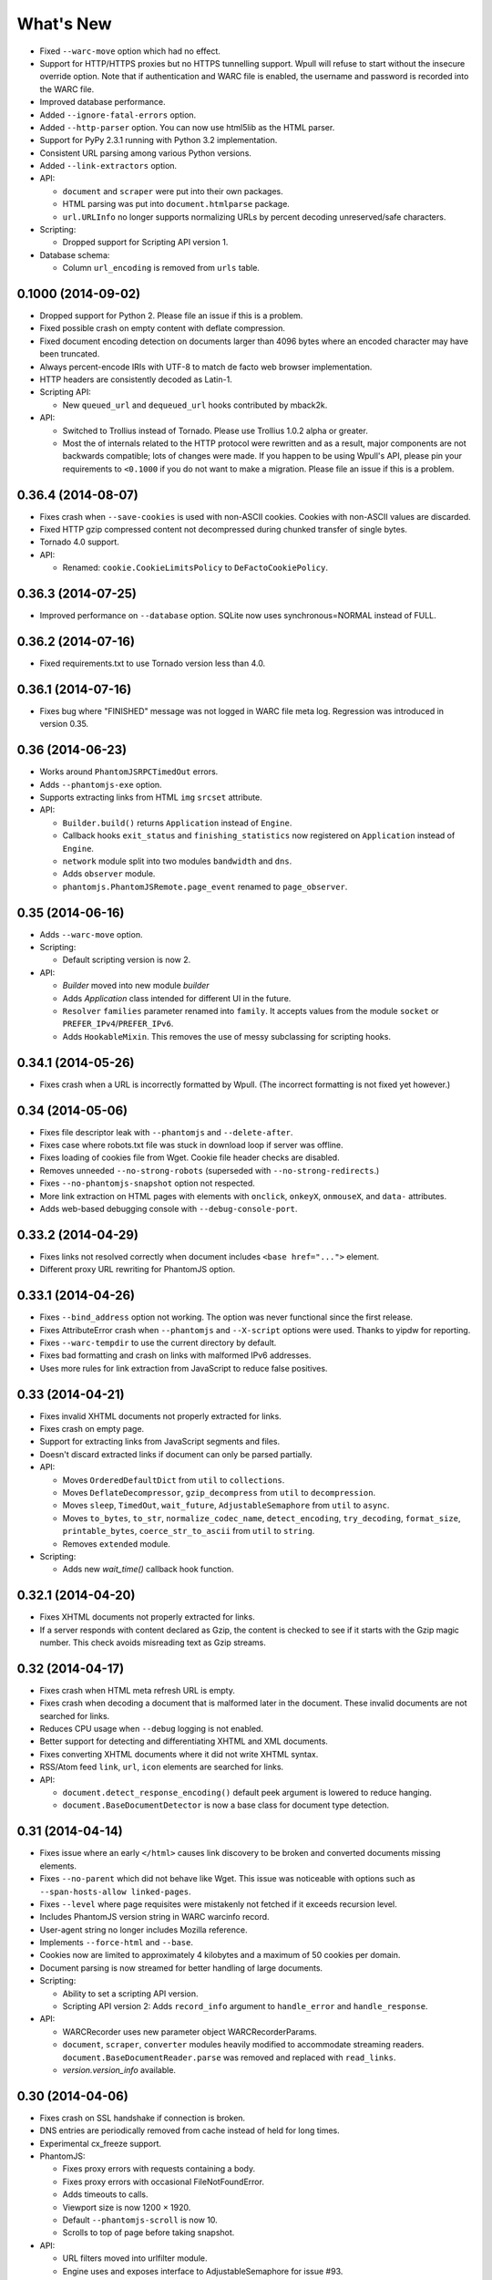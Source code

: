 ==========
What's New
==========

* Fixed ``--warc-move`` option which had no effect.
* Support for HTTP/HTTPS proxies but no HTTPS tunnelling support. Wpull will refuse to start without the insecure override option. Note that if authentication and WARC file is enabled, the username and password is recorded into the WARC file.
* Improved database performance.
* Added ``--ignore-fatal-errors`` option.
* Added ``--http-parser`` option. You can now use html5lib as the HTML parser.
* Support for PyPy 2.3.1 running with Python 3.2 implementation.
* Consistent URL parsing among various Python versions.
* Added ``--link-extractors`` option.

* API:

  * ``document`` and ``scraper`` were put into their own packages.
  * HTML parsing was put into ``document.htmlparse`` package.
  * ``url.URLInfo`` no longer supports normalizing URLs by percent decoding unreserved/safe characters.

* Scripting:

  * Dropped support for Scripting API version 1.

* Database schema:

  * Column ``url_encoding`` is removed from ``urls`` table.


0.1000 (2014-09-02)
===================

* Dropped support for Python 2. Please file an issue if this is a problem.
* Fixed possible crash on empty content with deflate compression.
* Fixed document encoding detection on documents larger than 4096 bytes where an encoded character may have been truncated.
* Always percent-encode IRIs with UTF-8 to match de facto web browser implementation.
* HTTP headers are consistently decoded as Latin-1.
* Scripting API:

  * New ``queued_url`` and ``dequeued_url`` hooks contributed by mback2k.

* API:

  * Switched to Trollius instead of Tornado. Please use Trollius 1.0.2 alpha or greater.
  * Most the of internals related to the HTTP protocol were rewritten and as a result, major components are not backwards compatible; lots of changes were made. If you happen to be using Wpull's API, please pin your requirements to ``<0.1000`` if you do not want to make a migration. Please file an issue if this is a problem.


0.36.4 (2014-08-07)
===================

* Fixes crash when ``--save-cookies`` is used with non-ASCII cookies. Cookies with non-ASCII values are discarded.
* Fixed HTTP gzip compressed content not decompressed during chunked transfer of single bytes.
* Tornado 4.0 support.
* API:

  * Renamed: ``cookie.CookieLimitsPolicy`` to ``DeFactoCookiePolicy``.


0.36.3 (2014-07-25)
===================

* Improved performance on ``--database`` option. SQLite now uses synchronous=NORMAL instead of FULL.


0.36.2 (2014-07-16)
===================

* Fixed requirements.txt to use Tornado version less than 4.0.


0.36.1 (2014-07-16)
===================

* Fixes bug where "FINISHED" message was not logged in WARC file meta log. Regression was introduced in version 0.35.


0.36 (2014-06-23)
=================

* Works around ``PhantomJSRPCTimedOut`` errors.
* Adds ``--phantomjs-exe`` option.
* Supports extracting links from HTML ``img`` ``srcset`` attribute.
* API:

  * ``Builder.build()`` returns ``Application`` instead of ``Engine``.
  * Callback hooks ``exit_status`` and ``finishing_statistics`` now registered on ``Application`` instead of ``Engine``.
  * ``network`` module split into two modules ``bandwidth`` and ``dns``.
  * Adds ``observer`` module.
  * ``phantomjs.PhantomJSRemote.page_event`` renamed to ``page_observer``.


0.35 (2014-06-16)
=================

* Adds ``--warc-move`` option.
* Scripting:

  * Default scripting version is now 2.

* API:

  * `Builder` moved into new module `builder`
  * Adds `Application` class intended for different UI in the future.
  * ``Resolver`` ``families`` parameter renamed into ``family``. It accepts values from the module ``socket`` or ``PREFER_IPv4``/``PREFER_IPv6``.
  * Adds ``HookableMixin``. This removes the use of messy subclassing for scripting hooks.


0.34.1 (2014-05-26)
===================

* Fixes crash when a URL is incorrectly formatted by Wpull. (The incorrect formatting is not fixed yet however.)


0.34 (2014-05-06)
=================

* Fixes file descriptor leak with ``--phantomjs`` and ``--delete-after``.
* Fixes case where robots.txt file was stuck in download loop if server was offline.
* Fixes loading of cookies file from Wget. Cookie file header checks are disabled.
* Removes unneeded ``--no-strong-robots`` (superseded with ``--no-strong-redirects``.)
* Fixes ``--no-phantomjs-snapshot`` option not respected.
* More link extraction on HTML pages with elements with ``onclick``, ``onkeyX``, ``onmouseX``, and ``data-`` attributes.
* Adds web-based debugging console with ``--debug-console-port``.


0.33.2 (2014-04-29)
===================

* Fixes links not resolved correctly when document includes ``<base href="...">`` element.
* Different proxy URL rewriting for PhantomJS option.


0.33.1 (2014-04-26)
===================

* Fixes ``--bind_address`` option not working. The option was never functional since the first release.
* Fixes AttributeError crash when ``--phantomjs`` and ``--X-script`` options were used. Thanks to yipdw for reporting.
* Fixes ``--warc-tempdir`` to use the current directory by default.
* Fixes bad formatting and crash on links with malformed IPv6 addresses.
* Uses more rules for link extraction from JavaScript to reduce false positives.


0.33 (2014-04-21)
===================

* Fixes invalid XHTML documents not properly extracted for links.
* Fixes crash on empty page.
* Support for extracting links from JavaScript segments and files.
* Doesn't discard extracted links if document can only be parsed partially.

* API:

  * Moves ``OrderedDefaultDict`` from ``util`` to ``collections``.
  * Moves ``DeflateDecompressor``, ``gzip_decompress`` from ``util`` to ``decompression``.
  * Moves ``sleep``, ``TimedOut``, ``wait_future``, ``AdjustableSemaphore`` from ``util`` to ``async``.
  * Moves ``to_bytes``, ``to_str``, ``normalize_codec_name``, ``detect_encoding``, ``try_decoding``, ``format_size``, ``printable_bytes``, ``coerce_str_to_ascii`` from ``util`` to ``string``.
  * Removes ``extended`` module.

* Scripting:

  * Adds new `wait_time()` callback hook function.


0.32.1 (2014-04-20)
===================

* Fixes XHTML documents not properly extracted for links.
* If a server responds with content declared as Gzip, the content is checked to see if it starts with the Gzip magic number. This check avoids misreading text as Gzip streams.


0.32 (2014-04-17)
==================

* Fixes crash when HTML meta refresh URL is empty.
* Fixes crash when decoding a document that is malformed later in the document. These invalid documents are not searched for links.
* Reduces CPU usage when ``--debug`` logging is not enabled.
* Better support for detecting and differentiating XHTML and XML documents.
* Fixes converting XHTML documents where it did not write XHTML syntax.
* RSS/Atom feed ``link``, ``url``, ``icon`` elements are searched for links.

* API:

  * ``document.detect_response_encoding()`` default peek argument is lowered to reduce hanging.
  * ``document.BaseDocumentDetector`` is now a base class for document type detection.


0.31 (2014-04-14)
==================

* Fixes issue where an early ``</html>`` causes link discovery to be broken and converted documents missing elements.
* Fixes ``--no-parent`` which did not behave like Wget. This issue was noticeable with options such as ``--span-hosts-allow linked-pages``.
* Fixes ``--level`` where page requisites were mistakenly not fetched if it exceeds recursion level.
* Includes PhantomJS version string in WARC warcinfo record.
* User-agent string no longer includes Mozilla reference.
* Implements ``--force-html`` and ``--base``.
* Cookies now are limited to approximately 4 kilobytes and a maximum of 50 cookies per domain.
* Document parsing is now streamed for better handling of large documents.

* Scripting:

  * Ability to set a scripting API version.
  * Scripting API version 2: Adds ``record_info`` argument to ``handle_error`` and ``handle_response``.

* API:

  * WARCRecorder uses new parameter object WARCRecorderParams.
  * ``document``, ``scraper``, ``converter`` modules heavily modified to accommodate streaming readers. ``document.BaseDocumentReader.parse`` was removed and replaced with ``read_links``.
  * `version.version_info` available.


0.30 (2014-04-06)
==================

* Fixes crash on SSL handshake if connection is broken.
* DNS entries are periodically removed from cache instead of held for long times.
* Experimental cx_freeze support.

* PhantomJS:

  * Fixes proxy errors with requests containing a body.
  * Fixes proxy errors with occasional FileNotFoundError.
  * Adds timeouts to calls.
  * Viewport size is now 1200 × 1920.
  * Default ``--phantomjs-scroll`` is now 10.
  * Scrolls to top of page before taking snapshot.

* API:

  * URL filters moved into urlfilter module.
  * Engine uses and exposes interface to AdjustableSemaphore for issue #93.


0.29 (2014-03-31)
==================

* Fixes SSLVerficationError mistakenly raised during connection errors.
* ``--span-hosts`` no longer implicitly enabled on non-recursive downloads. This behavior is superseded by strong redirect logic. (Use ``--span-hosts-allow`` to guarantee fetching of page-requisites.)
* Fixes URL query strings normalized with unnecessary percent-encoding escapes. Some servers do not handle percent-encoded URLs well.
* Fixes crash handling directory paths that may contain a filename or a filename that is a directory. This crash occurs when a URL like `/blog` and `/blog/` exists. If a directory path contains a filename, the part of the directory path is suffixed with `.d`. If a filename is an existing directory, the filename is suffixed with `.f`.
* Fixes crash when URL's hostname contains characters that decompose to dots.
* Fixes crash when HTML document declares encoding name unknown to Python.
* Fixes stuck in loop if server returns errors on robots.txt.
* Implements ``--warc-dedup``.
* Implements ``--ignore-length``.
* Implements ``--output-document``.
* Implements ``--http-compression``.
* Supports reading HTTP compression "deflate" encoding (both zlib and raw deflate).

* Scripting:

  * Adds ``engine_run()`` callback.
  * Exposes the instance factory.

* API:

  * connection: ``Connection`` arguments changed. Uses ``ConnectionParams`` as a parameter object. ``HostConnectionPool`` arguments also changed.
  * database: ``URLDBRecord`` renamed to ``URL``. ``URLStrDBRecord`` renamed to ``URLString``.

* Schema change:

  * New ``visits`` table.


0.28 (2014-03-27)
==================

* Fixes crash when redirected to malformed URL.
* Fixes ``--directory-prefix`` not being honored.
* Fixes unnecessary high CPU usage when determining encoding of document.
* Fixes crash (GeneratorExit exception) when exiting on Python 3.4.
* Uses new internal socket connection stream system.
* Updates bundled certificates (Tue Jan 28 09:38:07 2014).
* PhantomJS:

  * Fixes things not appearing in WARC files. This regression was introduced in 0.26 where PhantomJS's disk cache was enabled. It is now disabled again.
  * Fixes HTTPS proxy URL rewriting where relative URLs were not properly rewritten.
  * Fixes proxy URL rewriting not working for localhost.
  * Fixes unwanted ``Accept-Language`` header picked up from environment. The value has been overridden to ``*``.
  * Fixes ``--header`` options left out in requests.

* API:

  * New ``iostream`` module.
  * ``extended`` module is deprecated.


0.27 (2014-03-23)
==================

* Fixes URLs ignored (if any) on command line when ``--input-file`` is specified.
* Fixes crash when redirected to a URL that is not HTTP.
* Fixes crash if lxml does not recognize the document encoding name. Falls back to Latin1 if lxml does not support the encoding after massaging the encoding name.
* Fixes crash on IPv6 addresses when using scripting or external API calls.
* Fixes speed shown as "0.0 B/s" instead of "-- B/s" when speed can not be calculated.
* Implements ``--local-encoding``, ``--remote-encoding``, ``--no-iri``.
* Implements ``--https-only``.
* Prints bandwidth speed statistics when exiting.
* PhantomJS:

  * Implements "smart scrolling" that avoids unnecessary scrolling.
  * Adds ``--no-phantomjs-smart-scroll``

* API:

  * ``WebProcessorSession._parse_url()`` renamed to ``WebProcessorSession.parse_url()``


0.26 (2014-03-16)
==================

* Fixes crash when URLs like ``http://example.com]`` were encountered.
* Implements ``--sitemaps``.
* Implements ``--max-filename-length``.
* Implements ``--span-hosts-allow`` (experimental, see issues #61, #66).
* Query strings items like ``?a&b`` are now preserved and no longer normalized to ``?a=&b=``.
* API:

  * url.URLInfo.normalize() was removed since it was mainly used internally.
  * Added url.normalize() convenience function.
  * writer: safe_filename(), url_to_filename(), url_to_dir_path() were modified.


0.25 (2014-03-13)
=================

* Fixes link converter not operating on the correct files when ``.N`` files were written.
* Fixes apparent hang when Wpull is almost finished on documents with many links.

  * Previously, Wpull adds all URLs to the database causing overhead processing to be done in the database. Now, only requisite URLs are added to the database.

* Implements ``--restrict-file-names``.
* Implements ``--quota``.
* Implements ``--warc-max-size``. Like Wget, "max size" is not the maximum size of each WARC file but it is the threshold size to trigger a new file. Unlike Wget, ``request`` and ``response`` records are not split across WARC files.
* Implements ``--content-on-error``.
* Supports recording scrolling actions in WARC file when PhantomJS is enabled.
* Adds the ``wpull`` command to ``bin/``.
* Database schema change: ``filename`` column was added.
* API:

  * converter.py: Converters no longer use PathNamer.
  * writer.py: ``sanitize_file_parts()`` was removed in favor of new ``safe_filename()``. ``save_document()`` returns a filename.
  * WebProcessor now requires a root path to be specified.
  * WebProcessor initializer now takes "parameter objects".

* Install requires new dependency: ``namedlist``.


0.24 (2014-03-09)
==================

* Fixes crash when document encoding could not be detected. Thanks to DopefishJustin for reporting.
* Fixes non-index files incorrectly saved where an extra directory was added as part of their path.
* URL path escaping is relaxed. This helps with servers that don't handle percent-encoding correctly.
* ``robots.txt`` now bypasses the filters. Use ``--no-strong-robots`` to disable this behavior.
* Redirects implicitly span hosts. Use ``--no-strong-redirects`` to disable this behavior.
* Scripting: ``should_fetch()`` info dict now contains ``reason`` as a key.


0.23.1 (2014-03-07)
===================

* Important: Fixes issue where URLs were downloaded repeatedly.


0.23 (2014-03-07)
=================

* Fixes incorrect logic in fetching robots.txt when it redirects to another URL.
* Fixes port number not included in the HTTP Host header.
* Fixes occasional ``RuntimeError`` when pressing CTRL+C.
* Fixes fetching URL paths containing dot segments. They are now resolved appropriately.
* Fixes ASCII progress bar not showing 100% when finished download occasionally.
* Fixes crash and improves handling of unusual document encodings and settings.
* Improves handling of links with newlines and whitespace intermixed.
* Requires beautifulsoup4 as a dependency.
* API:

  * ``util.detect_encoding()`` arguments modified to accept only a single fallback and to accept ``is_html``.
  * ``document.get_encoding()`` accepts ``is_html`` and ``peek`` arguments.


0.22.5 (2014-03-05)
===================

* The 'Refresh' HTTP header is now scraped for URLs.
* When an error occurs during writing WARC files, the WARC file is truncated back to the last good state before crashing.
* Works around error "Reached maximum read buffer size" downloading on fast connections. Side effect is intensive CPU usage.


0.22.4 (2014-03-05)
===================

* Fixes occasional error on chunked transfer encoding. Thanks to ivan for reporting.
* Fixes handling links with newlines found in HTML pages. Newlines are now stripped in links when scraping pages to better handle HTML soup.


0.22.3 (2014-03-02)
===================

* Fixes another case of ``AssertionError`` on ``url_item.is_processed`` when robots.txt was enabled.
* Fixes crash if a malformed gzip response was received.
* Fixes ``--span-hosts`` to be implicitly enabled (as with ``--no-robots``) if ``--recursive`` is not supplied. This behavior unconditionally allows downloading a single file without specifying any options. It is what a user intuitively expects.


0.22.2 (2014-03-01)
===================

* Improves performance on database operations. CPU usage should be less intensive.


0.22.1 (2014-02-28)
===================

* Fixes handling of "204 No Content" responses.
* Fixes ``AssertionError`` on ``url_item.is_processed`` when robots.txt was enabled.
* Fixes PhantomJS page scrolling to be consistent.
* Lengthens PhantomJS viewport to ensure lazy-load images are properly triggered.
* Lengthens PhantomJS paper size to reduce excessive fragmentation of blocks.


0.22 (2014-02-27)
=================

* Implements ``--phantomjs-scroll`` and ``--phantomjs-wait``.
* Implements saving HTML and PDF snapshots (including inside WARC file). Disable with ``--no-phantomjs-snapshot``.
* API: Adds PhantomJSController.


0.21.1 (2014-02-27)
===================

* Fixes missing dependencies and files in ``setup.py``.
* For PhantomJS:

  * Fixes capturing HTTPS connections .
  * Fixes statistics counter.
  * Supports very basic scraping of HTML. See Usage section.


0.21 (2014-02-26)
=================

* Fixes Request factory not used. This resolves issues where the User Agent was not set.
* Experimental PhantomJS support. It can be enabled with ``--phantomjs``. See the Usage section in the documentation for more details.
* API changes:

  * The ``http`` module was split up into smaller modules: ``http.client``, ``http.connection``, ``http.request``, ``http.util``.
  * ``ChunkedTransferStreamReader`` was added as a reusable abstraction.
  * The ``web`` module was moved to ``http.web``.
  * Added ``proxy`` module.
  * Added ``phantomjs`` module.


0.20 (2014-02-22)
=================

* Implements ``--no-dns-cache``, ``--accept``, ``--reject``.
* Scripting: Fixes ``AttributeError`` crash on ``handle_error``.
* Another possible fix for issue #27.


0.19.2 (2014-02-18)
===================

* Fixes crash if a non-HTTP URL was found during download.
* Lua scripting: Fixes booleans, coming from Wpull, mistakenly converted to integers on Python 2


0.19.1 (2014-02-14)
===================

* Fixes ``--timestamping`` functionality.
* Fixes ``--timestamping`` not checking ``.orig`` files.
* Fixes HTTP handling of responses which do not return content.


0.19 (2014-02-12)
=================

* Fixes files not actually being written.
* Implements ``--convert-links`` and ``--backup-converted``.
* API: ``HTMLScraper`` functions were refactored to be class methods. ``ScrapedLink`` was renamed to ``LinkInfo``.


0.18.1 (2014-02-11)
===================

* Fixes error when WARC but not CDX option is specified.
* Fixes closing of the SQLite database to avoid leaving temporary database files.


0.18 (2014-02-11)
==================

* Implements ``--no-warc-digests``, ``--warc-cdx``.
* Improvements on reducing CPU usage consumption.
* API: Engine and Processor interaction refactored to be asynchronous.

  * The Engine and Processor classes were modified significantly.
  * The Engine no longer is concerned with fetching requests.
  * Requests are handled within Processors. This will benefit future Processors to allow them to make arbitrary requests during processing.
  * The ``RedirectTracker`` was moved to a new ``web`` module.
  * A ``RichClient`` is implemented. It handles robots.txt, cookies, and redirect concerns.
  * ``WARCRecord`` was moved into a new ``warc`` module.


0.17.3 (2014-02-07)
===================

* Fixes ca-bundle file missing during install.
* Fixes AttributeError on ``retry_dns_error``.


0.17.2 (2014-02-06)
===================

* Another attempt to possibly fix #27.
* Implements cleaning inactive connections from the connection pool.


0.17.1 (2014-02-05)
===================

* Another attempt to possibly fix #27.
* API: Refactored ``ConnectionPool``. It now calls ``put`` on ``HostConnectionPool`` to avoid sharing a queue.


0.17 (2014-02-05)
=================

* Implements cookie support.
* Fixes non-recursive downloads where robots.txt was checked unnecessarily.
* Possibly fix issue #27 where HTTP workers get stuck.


0.16.1 (2014-02-05)
===================

* Adds some documentation about stopping Wpull and a list of all options.
* API: ``Builder`` now exposes ``Factory``.
* API: ``WebProcessorSession`` was refactored to not pass arguments through the initializer. It also now uses ``DemuxDocumentScraper`` and ``DemuxURLFilter``.


0.16 (2014-02-04)
=================

* Implements all the SSL options: ``--certificate``, ``--random-file``, ``--egd-file``, ``--secure-protocol``.
* Further improvement on database performance.


0.15.2 (2014-02-03)
===================

* Improves database performance on reducing CPU usage.


0.15.1 (2014-02-03)
===================

* Improves database performance on reducing disk reading.


0.15 (2014-02-02)
=================

* Fixes robots.txt being fetched for every request.
* Scripts: Supports ``replace`` as part of ``get_urls()``.
* Schema change: The database URL strings are normalized into a separate table. Using ``--database`` should now consume less disk space.


0.14.1 (2014-02-02)
===================

* NameValueRecord now supports a ``normalize_override`` argument to how specific keys are cased instead of the default title-case.
* Fixes WARC file's field names to match the same cases as hanzo's warc-tools. warc-tools does not support case-insensitivity as required by the WARC specification in section 4. The WARC files generated by Wpull are conformant however.


0.14 (2014-02-01)
=================

* Database change: SQLAlchemy is now used for the URL Table.

  * Scripts: ``url_info['inline']`` now returns a boolean, not an integer.

* Implements ``--post-data`` and ``--post-file``.
* Scripts can now return ``post_data`` and ``link_type`` as part of ``get_urls()``.


0.13 (2014-01-31)
=================

* Supports reading HTTP responses with gzip content type.


0.12 (2014-01-31)
=================

* No changes to program usage itself.
* More documentation.
* Major API changes due to refactoring:

  * ``http.Body`` moved to ``conversation.Body``
  * ``document.HTTPScraper``, ``document.CSSScraper`` moved to ``scraper`` module.
  * ``conversation`` module now contains base classes for protocol elements.
  * ``processor.WebProcessorSession`` now uses keyword arguments
  * ``engine.Engine`` requires ``Statistics`` argument.


0.11 (2014-01-29)
=================

* Implements ``--progress`` which includes a progress bar indicator.
* Bumps up the HTTP connection buffer size to support fast connections.


0.10.9 (2014-01-28)
===================

* Adds documentation. No program changes.


0.10.8 (2014-01-26)
===================

* Improves robustness against bad HTTP protocol messages.
* Fixes various URL and IRI handling issues.
* Fixes ``--input-file`` to work as expected.
* Fixes command line arguments not working under Python 2.


0.10 (2014-01-23)
=================

* Improves handling on URLs and document encodings.
* Implements ``--ascii-print``.
* Fixes Lua scripting conversion of Python to Lua object types.


0.9 (2014-01-21)
================

* Adds basic SSL options.


0.8 (2014-01-21)
================

* Supports Python and Lua scripting via ``--python-script`` and
  ``--lua-script``.


0.7 (2014-01-18)
================

* Fixes robots.txt support.


0.6 (2014-01-17)
================

* Implements ``--warc-append``, ``--concurrent``.
* ``--read-timeout`` default is 900 seconds.


0.5 (2014-01-17)
================

* Implements ``--no-http-keepalive``, ``--rotate-dns``.
* Adds basic support for HTTPS.


0.4 (2014-01-15)
================

* Implements ``--continue``, ``--no-clobber``, ``--timestamping``.


0.3.2 (2014-01-07)
==================

* Fixes database rows not saved correctly.


0.3 (2014-01-07)
================

* Implements ``--hostnames`` and ``--exclude-hostnames``.


0.2 (2014-01-06)
================

* Implements ``--header`` option.
* Various 3to2 bug fixes.


0.1 (2014-01-05)
================

* The first usable release.



